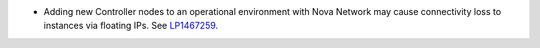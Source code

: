 * Adding new Controller nodes to an operational environment with
  Nova Network may cause connectivity loss to instances via
  floating IPs.
  See `LP1467259 <https://bugs.launchpad.net/bugs/1467259>`_.
